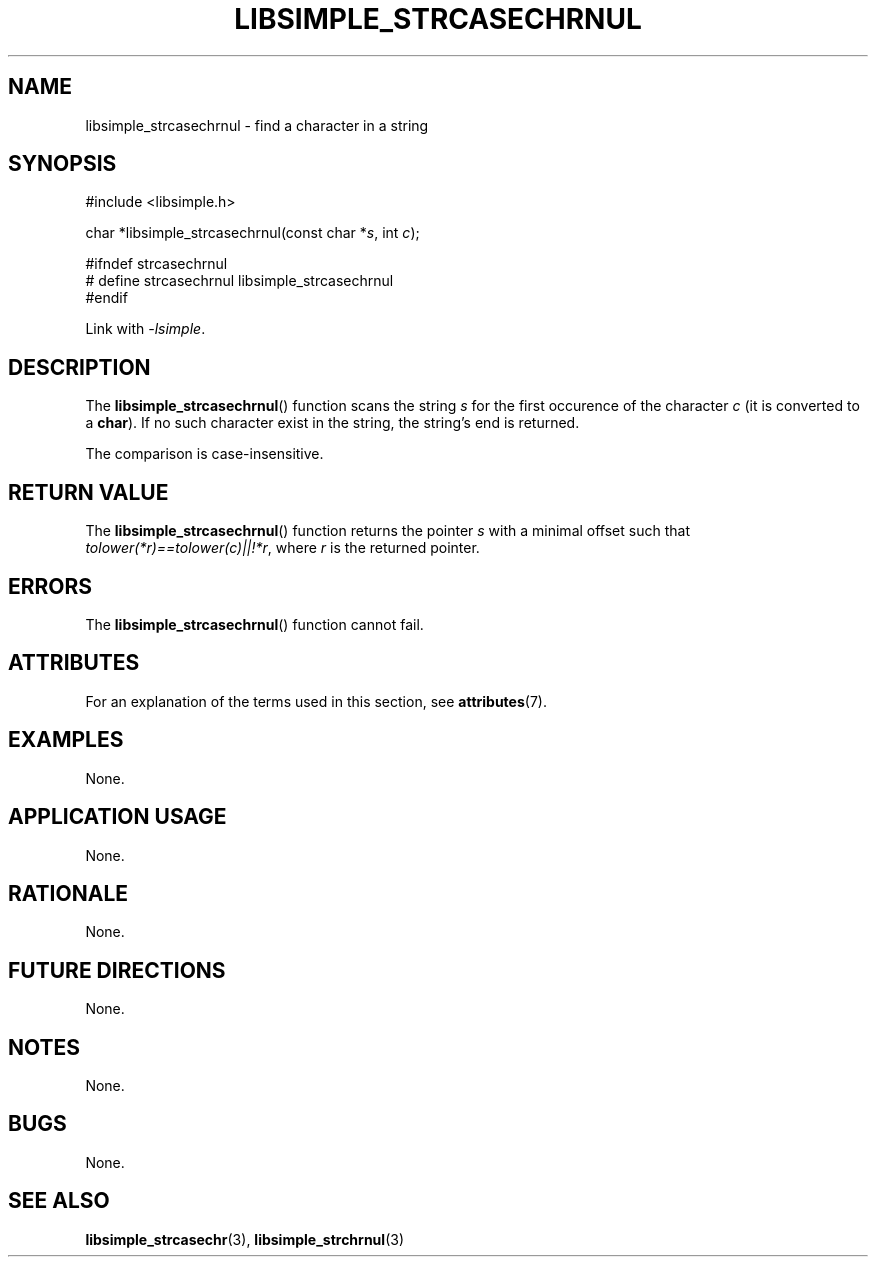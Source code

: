 .TH LIBSIMPLE_STRCASECHRNUL 3 2018-10-21 libsimple
.SH NAME
libsimple_strcasechrnul \- find a character in a string
.SH SYNOPSIS
.nf
#include <libsimple.h>

char *libsimple_strcasechrnul(const char *\fIs\fP, int \fIc\fP);

#ifndef strcasechrnul
# define strcasechrnul libsimple_strcasechrnul
#endif
.fi
.PP
Link with
.IR \-lsimple .
.SH DESCRIPTION
The
.BR libsimple_strcasechrnul ()
function scans the string
.I s
for the first occurence of the character
.I c
(it is converted to a
.BR char ).
If no such character exist in the string,
the string's end is returned.
.PP
The comparison is case-insensitive.
.SH RETURN VALUE
The
.BR libsimple_strcasechrnul ()
function returns the pointer
.I s
with a minimal offset such that
.IR tolower(*r)==tolower(c)||!*r ,
where
.I r
is the returned pointer.
.SH ERRORS
The
.BR libsimple_strcasechrnul ()
function cannot fail.
.SH ATTRIBUTES
For an explanation of the terms used in this section, see
.BR attributes (7).
.TS
allbox;
lb lb lb
l l l.
Interface	Attribute	Value
T{
.BR libsimple_strcasechrnul ()
T}	Thread safety	MT-Safe
T{
.BR libsimple_strcasechrnul ()
T}	Async-signal safety	AS-Safe
T{
.BR libsimple_strcasechrnul ()
T}	Async-cancel safety	AC-Safe
.TE
.SH EXAMPLES
None.
.SH APPLICATION USAGE
None.
.SH RATIONALE
None.
.SH FUTURE DIRECTIONS
None.
.SH NOTES
None.
.SH BUGS
None.
.SH SEE ALSO
.BR libsimple_strcasechr (3),
.BR libsimple_strchrnul (3)
